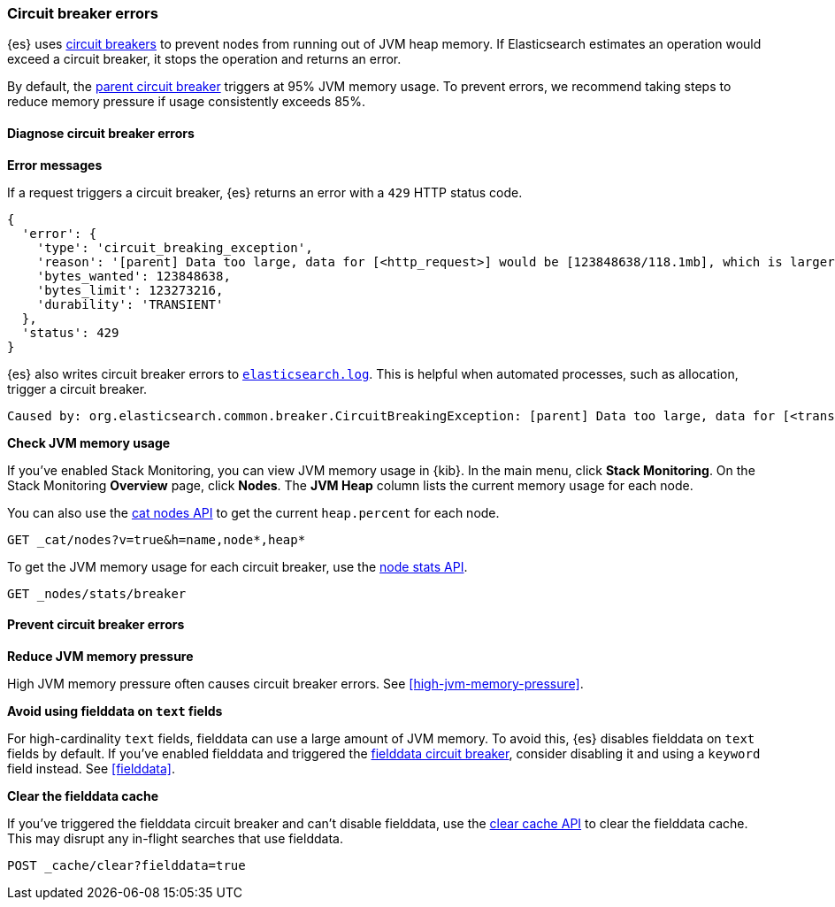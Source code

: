 [[circuit-breaker-errors]]
=== Circuit breaker errors

{es} uses <<circuit-breaker,circuit breakers>> to prevent nodes from running out
of JVM heap memory. If Elasticsearch estimates an operation would exceed a
circuit breaker, it stops the operation and returns an error.

By default, the <<parent-circuit-breaker,parent circuit breaker>> triggers at
95% JVM memory usage. To prevent errors, we recommend taking steps to reduce
memory pressure if usage consistently exceeds 85%.

[discrete]
[[diagnose-circuit-breaker-errors]]
==== Diagnose circuit breaker errors

**Error messages**

If a request triggers a circuit breaker, {es} returns an error with a `429` HTTP
status code.

[source,js]
----
{
  'error': {
    'type': 'circuit_breaking_exception',
    'reason': '[parent] Data too large, data for [<http_request>] would be [123848638/118.1mb], which is larger than the limit of [123273216/117.5mb], real usage: [120182112/114.6mb], new bytes reserved: [3666526/3.4mb]',
    'bytes_wanted': 123848638,
    'bytes_limit': 123273216,
    'durability': 'TRANSIENT'
  },
  'status': 429
}
----
// NOTCONSOLE

{es} also writes circuit breaker errors to <<logging,`elasticsearch.log`>>. This
is helpful when automated processes, such as allocation, trigger a circuit
breaker.

[source,txt]
----
Caused by: org.elasticsearch.common.breaker.CircuitBreakingException: [parent] Data too large, data for [<transport_request>] would be [num/numGB], which is larger than the limit of [num/numGB], usages [request=0/0b, fielddata=num/numKB, in_flight_requests=num/numGB, accounting=num/numGB]
----

**Check JVM memory usage**

If you've enabled Stack Monitoring, you can view JVM memory usage in {kib}. In
the main menu, click **Stack Monitoring**. On the Stack Monitoring **Overview**
page, click **Nodes**. The **JVM Heap** column lists the current memory usage
for each node.

You can also use the <<cat-nodes,cat nodes API>> to get the current
`heap.percent` for each node.

[source,console]
----
GET _cat/nodes?v=true&h=name,node*,heap*
----

To get the JVM memory usage for each circuit breaker, use the
<<cluster-nodes-stats,node stats API>>.

[source,console]
----
GET _nodes/stats/breaker
----

[discrete]
[[prevent-circuit-breaker-errors]]
==== Prevent circuit breaker errors

**Reduce JVM memory pressure**

High JVM memory pressure often causes circuit breaker errors. See
<<high-jvm-memory-pressure>>.

**Avoid using fielddata on `text` fields**

For high-cardinality `text` fields, fielddata can use a large amount of JVM
memory. To avoid this, {es} disables fielddata on `text` fields by default. If
you've enabled fielddata and triggered the <<fielddata-circuit-breaker,fielddata
circuit breaker>>, consider disabling it and using a `keyword` field instead.
See <<fielddata>>.

**Clear the fielddata cache**

If you've triggered the fielddata circuit breaker and can't disable fielddata,
use the <<indices-clearcache,clear cache API>> to clear the fielddata cache.
This may disrupt any in-flight searches that use fielddata.

[source,console]
----
POST _cache/clear?fielddata=true
----
// TEST[s/^/PUT my-index\n/]
